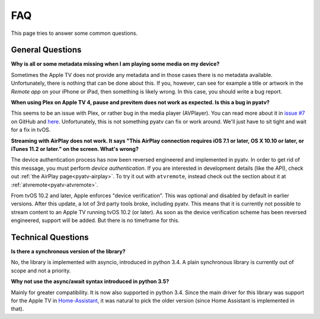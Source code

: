 .. _pyatv-faq:

.. role:: strike
    :class: strike

FAQ
===
This page tries to answer some common questions.

General Questions
-----------------
**Why is all or some metadata missing when I am playing some media on my
device?**

Sometimes the Apple TV does not provide any metadata and in those cases there
is no metadata available. Unfortunately, there is nothing that can be done about
this. If you, however, can see for example a title or artwork in the
*Remote app* on your iPhone or iPad, then something is likely wrong. In this
case, you should write a bug report.

**When using Plex on Apple TV 4, pause and previtem does not work as expected. Is
this a bug in pyatv?**

This seems to be an issue with Plex, or rather bug in the media player (AVPlayer).
You can read more about it in `issue #7 <https://github.com/postlund/pyatv/issues/7>`_
on GitHub and `here <https://forums.plex.tv/discussion/191765/fast-forward-and-rewind-problem>`_.
Unfortunately, this is not something pyatv can fix or work around. We'll just
have to sit tight and wait for a fix in tvOS.

**Streaming with AirPlay does not work. It says "This AirPlay connection requires
iOS 7.1 or later, OS X 10.10 or later, or iTunes 11.2 or later." on the screen.
What's wrong?**

The device authentication process has now been reversed engineered and implemented
in pyatv. In order to get rid of this message, you must perform *device authentication*.
If you are interested in development details (like the API), check out
:ref:`the AirPlay page<pyatv-airplay>`. To try it out with ``atvremote``, instead
check out the section about it at :ref:`atvremote<pyatv-atvremote>`.

:strike:`From tvOS 10.2 and later, Apple enforces "device verification". This was optional
and disabled by default in earlier versions. After this update, a lot of 3rd party
tools broke, including pyatv. This means that it is currently not possible to stream
content to an Apple TV running tvOS 10.2 (or later). As soon as the device
verification scheme has been reversed engineered, support will be added. But there
is no timeframe for this.`

Technical Questions
-------------------
**Is there a synchronous version of the library?**

No, the library is implemented with asyncio, introduced in python 3.4. A plain
synchronous library is currently out of scope and not a priority.

**Why not use the async/await syntax introduced in python 3.5?**

Mainly for greater compatibility. It is now also supported in python 3.4. Since
the main driver for this library was support for the Apple TV in
`Home-Assistant <https://home-assistant.io/>`_, it was natural to pick the
older version (since Home Assistant is implemented in that).
